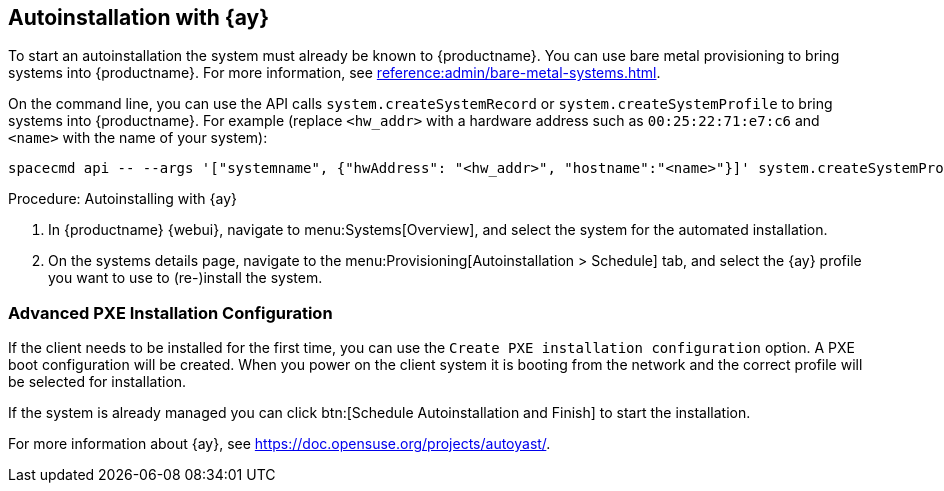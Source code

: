 [[client-cfg-autoinstallation-autoyast]]
== Autoinstallation with {ay}

To start an autoinstallation the system must already be known to {productname}.
You can use bare metal provisioning to bring systems into {productname}.
For more information, see xref:reference:admin/bare-metal-systems.adoc[].

On the command line, you can use the API calls [systemitem]``system.createSystemRecord`` or [systemitem]``system.createSystemProfile`` to bring systems into {productname}.
For example (replace [literal]``<hw_addr>`` with a hardware address such as [literal]``00:25:22:71:e7:c6`` and [literal]``<name>`` with the name of your system):

----
spacecmd api -- --args '["systemname", {"hwAddress": "<hw_addr>", "hostname":"<name>"}]' system.createSystemProfile
----

.Procedure: Autoinstalling with {ay}
. In {productname} {webui}, navigate to menu:Systems[Overview], and select the system for the automated installation.

. On the systems details page, navigate to the menu:Provisioning[Autoinstallation > Schedule] tab, and select the {ay} profile you want to use to (re-)install the system.



=== Advanced PXE Installation Configuration

If the client needs to be installed for the first time, you can use the [guimenu]``Create PXE installation configuration`` option.
A PXE boot configuration will be created.
When you power on the client system it is booting from the network and the correct profile will be selected for installation.

If the system is already managed you can click btn:[Schedule Autoinstallation and Finish] to start the installation.

For more information about {ay}, see https://doc.opensuse.org/projects/autoyast/.
